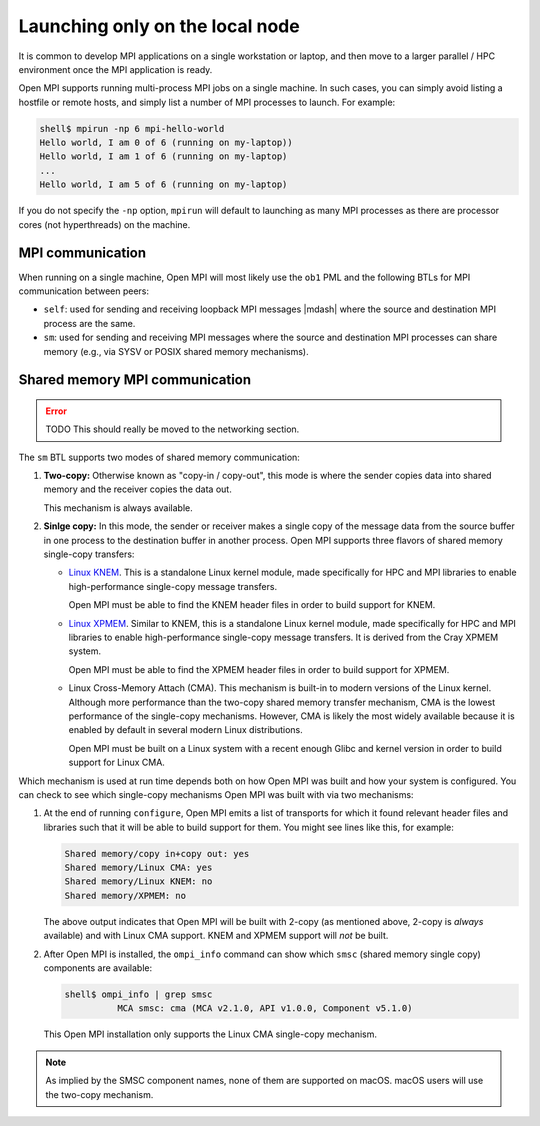 Launching only on the local node
================================

It is common to develop MPI applications on a single workstation or
laptop, and then move to a larger parallel / HPC environment once the
MPI application is ready.

Open MPI supports running multi-process MPI jobs on a single machine.
In such cases, you can simply avoid listing a hostfile or remote
hosts, and simply list a number of MPI processes to launch.  For
example:

.. code-block:: sh

   shell$ mpirun -np 6 mpi-hello-world
   Hello world, I am 0 of 6 (running on my-laptop))
   Hello world, I am 1 of 6 (running on my-laptop)
   ...
   Hello world, I am 5 of 6 (running on my-laptop)

If you do not specify the ``-np`` option, ``mpirun`` will default to
launching as many MPI processes as there are processor cores (not
hyperthreads) on the machine.

MPI communication
-----------------

When running on a single machine, Open MPI will most likely use the
``ob1`` PML and the following BTLs for MPI communication between
peers:

* ``self``: used for sending and receiving loopback MPI messages
  |mdash| where the source and destination MPI process are the same.
* ``sm``: used for sending and receiving MPI messages where the source
  and destination MPI processes can share memory (e.g., via SYSV or
  POSIX shared memory mechanisms).

Shared memory MPI communication
-------------------------------

.. error:: TODO This should really be moved to the networking section.

The ``sm`` BTL supports two modes of shared memory communication:

#. **Two-copy:** Otherwise known as "copy-in / copy-out", this mode is
   where the sender copies data into shared memory and the receiver
   copies the data out.

   This mechanism is always available.

#. **Sinlge copy:** In this mode, the sender or receiver makes a
   single copy of the message data from the source buffer in one
   process to the destination buffer in another process.  Open MPI
   supports three flavors of shared memory single-copy transfers:

   * `Linux KNEM <https://knem.gitlabpages.inria.fr/>`_.  This is a
     standalone Linux kernel module, made specifically for HPC and MPI
     libraries to enable high-performance single-copy message
     transfers.

     Open MPI must be able to find the KNEM header files in order to
     build support for KNEM.

   * `Linux XPMEM <https://github.com/hjelmn/xpmem>`_.  Similar to
     KNEM, this is a standalone Linux kernel module, made specifically
     for HPC and MPI libraries to enable high-performance single-copy
     message transfers.  It is derived from the Cray XPMEM system.

     Open MPI must be able to find the XPMEM header files in order to
     build support for XPMEM.

   * Linux Cross-Memory Attach (CMA).  This mechanism is built-in to
     modern versions of the Linux kernel.  Although more performance
     than the two-copy shared memory transfer mechanism, CMA is the
     lowest performance of the single-copy mechanisms.  However, CMA
     is likely the most widely available because it is enabled by
     default in several modern Linux distributions.

     Open MPI must be built on a Linux system with a recent enough
     Glibc and kernel version in order to build support for Linux CMA.

Which mechanism is used at run time depends both on how Open MPI was
built and how your system is configured.  You can check to see which
single-copy mechanisms Open MPI was built with via two mechanisms:

#. At the end of running ``configure``, Open MPI emits a list of
   transports for which it found relevant header files and libraries
   such that it will be able to build support for them.  You might see
   lines like this, for example:

   .. code-block:: text

      Shared memory/copy in+copy out: yes
      Shared memory/Linux CMA: yes
      Shared memory/Linux KNEM: no
      Shared memory/XPMEM: no

   The above output indicates that Open MPI will be built with 2-copy
   (as mentioned above, 2-copy is *always* available) and with Linux
   CMA support.  KNEM and XPMEM support will *not* be built.

#. After Open MPI is installed, the ``ompi_info`` command can show
   which ``smsc`` (shared memory single copy) components are
   available:

   .. code-block:: text

      shell$ ompi_info | grep smsc
                MCA smsc: cma (MCA v2.1.0, API v1.0.0, Component v5.1.0)

   This Open MPI installation only supports the Linux CMA single-copy
   mechanism.

.. note:: As implied by the SMSC component names, none of them are
   supported on macOS.  macOS users will use the two-copy mechanism.
